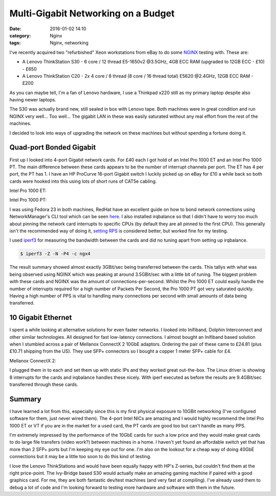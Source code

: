 Multi-Gigabit Networking on a Budget
====================================

:date: 2016-01-02 14:10
:category: Nginx
:tags: Nginx, networking

I've recently acquired two "refurbished" Xeon workstations from eBay to do some `NGINX <https://www.nginx.com/>`_ testing with. These are:

* A Lenovo ThinkStation S30 - 6 core / 12 thread E5-1650v2 @3.5GHz, 4GB ECC RAM (upgraded to 12GB ECC - £10) - £650

* A Lenovo ThinkStation C20 - 2x 4 core / 8 thread (8 core / 16 thread total) E5620 @2.4GHz, 12GB ECC RAM - £200

As you can maybe tell, I'm a fan of Lenovo hardware, I use a Thinkpad x220 still as my primary laptop despite also having newer laptops.

.. image:: /images/xeon_workstations.jpg
   :alt: Lenovo ThinkStation S30 and C20
   :width: 400px

The S30 was actually brand new, still sealed in box with Lenovo tape. Both machines were in great condition and run NGINX very well... Too well... The gigabit LAN in these was easily saturated without any real effort from the rest of the machines.

I decided to look into ways of upgrading the network on these machines but without spending a fortune doing it.

Quad-port Bonded Gigabit
------------------------

First up I looked into 4-port Gigabit network cards. For £40 each I got hold of an Intel Pro 1000 ET and an Intel Pro 1000 PT. The main difference between these cards appears to be the number of interrupt channels per port. The ET has 4 per port, the PT has 1. I have an HP ProCurve 16-port Gigabit switch I luckily picked up on eBay for £10 a while back so both cards were hooked into this using lots of short runs of CAT5e cabling.

Intel Pro 1000 ET:

.. image:: /images/1000et.jpg
   :alt: Intel Pro 1000 ET
   :width: 400px

Intel Pro 1000 PT:

.. image:: /images/1000pt.jpg
   :alt: Intel Pro 1000 PT
   :width: 400px

I was using Fedora 23 in both machines, RedHat have an excellent guide on how to bond network connections using NetworkManager's CLI tool which can be seen `here <https://access.redhat.com/documentation/en-US/Red_Hat_Enterprise_Linux/7/html/Networking_Guide/sec-Network_Bonding_Using_the_NetworkManager_Command_Line_Tool_nmcli.html>`_. I also installed irqbalance so that I didn't have to worry too much about pinning the network card interrupts to specific CPUs (by default they are all pinned to the first CPU). This generally isn't the recommended way of doing it, `setting RPS <http://linuxjedi.co.uk/posts/2015/Jul/06/hitting-network-limits/>`_ is considered better, but worked fine for my testing.

I used `iperf3 <http://software.es.net/iperf/>`_ for measuring the bandwidth between the cards and did no tuning apart from setting up irqbalance.

.. code-block:: bash

   $ iperf3 -Z -N -P4 -c ngx4

The result summary showed almost exactly 3GBit/sec being transferred between the cards. This tallys with what was being observed using NGINX which was peaking at around 3.5GBit/sec with a little bit of tuning. The biggest problem with these cards and NGINX was the amount of connections-per-second. Whilst the Pro 1000 ET could easily handle the number of interrupts required for a high number of Packets Per Second, the Pro 1000 PT got very saturated quickly. Having a high number of PPS is vital to handling many connections per second with small amounts of data being transferred.

10 Gigabit Ethernet
-------------------

I spent a while looking at alternative solutions for even faster networks. I looked into Inifiband, Dolphin Interconnect and other similar technologies. All designed for fast low-latency connections. I almost bought an Inifiband based solution when I stumbled across a pair of Mellanox ConnectX 2 10GbE adaptors. Ordering the pair of these came to £24.81 (plus £10.71 shipping from the US). They use SFP+ connectors so I bought a copper 1 meter SFP+ cable for £4.

Mellanox ConnectX 2:

.. image:: /images/connectx.jpg
   :alt: Mellanox ConnectX 2
   :width: 400px

I plugged them in to each and set them up with static IPs and they worked great out-the-box. The Linux driver is showing 8 interrupts for the cards and irqbalance handles these nicely. With iperf executed as before the results are 9.4GBit/sec transferred through these cards.

Summary
-------

I have learned a lot from this, especially since this is my first physical exposure to 10GBit networking (I've configured software for them, just never wired them). The 4-port Intel NICs are amazing and I would highly recommend the Intel Pro 1000 ET or VT if you are in the market for a used card, the PT cards are good too but can't handle as many PPS.

I'm extremely impressed by the performance of the 10GbE cards for such a low price and they would make great cards to do large file transfers (video work?) between machines in a home. I haven't yet found an affordable switch yet that has more than 2 SFP+ ports but I'm keeping my eye out for one. I'm also on the lookout for a cheap way of doing 40GbE connections but it may be a little too soon to do this kind of testing.

I love the Lenovo ThinkStations and would have been equally happy with HP's Z-series, but couldn't find them at the right price-point. The Ivy-Bridge based S30 would actually make an amazing gaming machine if paired with a good graphics card. For me, they are both fantastic dev/test machines (and very fast at compiling). I've already used them to debug a lot of code and I'm looking forward to testing more hardware and software with them in the future.
